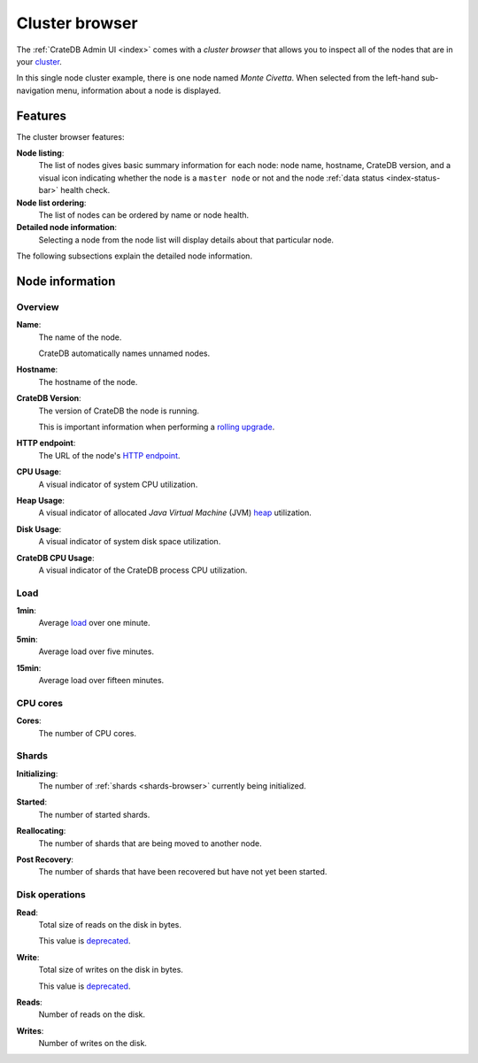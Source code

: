 .. _cluster-browser:

===============
Cluster browser
===============

The :ref:`CrateDB Admin UI <index>` comes with a *cluster browser* that allows
you to inspect all of the nodes that are in your `cluster`_.

.. image:: _assets/img/cluster.png

In this single node cluster example, there is one node named *Monte Civetta*.
When selected from the left-hand sub-navigation menu, information about a node
is displayed.

.. _cluster-features:

Features
========

The cluster browser features:

**Node listing**:
  The list of nodes gives basic summary information for each node: node name,
  hostname, CrateDB version, and a visual icon indicating whether the node is a
  ``master node`` or not and the node :ref:`data status <index-status-bar>`
  health check.

**Node list ordering**:
  The list of nodes can be ordered by name or node health.

**Detailed node information**:
  Selecting a node from the node list will display details about that particular
  node.

The following subsections explain the detailed node information.


.. _cluster-node-info:

Node information
================


.. _cluster-overview:

Overview
--------

.. _cluster-node-name:

**Name**:
  The name of the node.

  CrateDB automatically names unnamed nodes.

.. _cluster-node-hostname:

**Hostname**:
  The hostname of the node.

.. _cluster-node-version:

**CrateDB Version**:
  The version of CrateDB the node is running.

  This is important information when performing a `rolling upgrade`_.

.. _cluster-node-http:

**HTTP endpoint**:
  The URL of the node's `HTTP endpoint`_.

.. _cluster-node-cpu:

**CPU Usage**:
  A visual indicator of system CPU utilization.

.. _cluster-node-heap:

**Heap Usage**:
  A visual indicator of allocated *Java Virtual Machine* (JVM) `heap`_
  utilization.

.. _cluster-node-disk:

**Disk Usage**:
  A visual indicator of system disk space utilization.

.. _cluster-node-crate-cpu:

**CrateDB CPU Usage**:
  A visual indicator of the CrateDB process CPU utilization.


.. _cluster-load:

Load
----

.. _cluster-load-1min:

**1min**:
  Average `load`_ over one minute.

.. _cluster-load-5min:

**5min**:
  Average load over five minutes.

.. _cluster-load-15min:

**15min**:
  Average load over fifteen minutes.


.. _cluster-cpu:

CPU cores
---------

.. _cluster-cpu-cores:

**Cores**:
  The number of CPU cores.


.. _cluster-shards:

Shards
------

.. _cluster-shards-initializing:

**Initializing**:
  The number of :ref:`shards <shards-browser>` currently being initialized.

.. _cluster-shards-started:

**Started**:
  The number of started shards.

.. _cluster-shards-reallocating:

**Reallocating**:
  The number of shards that are being moved to another node.

.. _cluster-shards-post-recovery:

**Post Recovery**:
  The number of shards that have been recovered but have not yet been started.


.. _cluster-disk:

Disk operations
---------------

.. _cluster-disk-read:

**Read**:
  Total size of reads on the disk in bytes.

  This value is `deprecated`_.

.. _cluster-disk-write:

**Write**:
  Total size of writes on the disk in bytes.

  This value is `deprecated`_.

.. _cluster-disk-reads:

**Reads**:
  Number of reads on the disk.

.. _cluster-disk-writes:

**Writes**:
  Number of writes on the disk.


.. _cluster: https://crate.io/docs/crate/guide/en/latest/architecture/shared-nothing.html
.. _deprecated: https://crate.io/docs/crate/reference/en/latest/admin/system-information.html#fs
.. _heap: https://en.wikipedia.org/wiki/Java_(software_platform)#Generational_heap
.. _HTTP endpoint: https://crate.io/docs/crate/reference/en/latest/interfaces/http.html
.. _load: https://en.wikipedia.org/wiki/Load_(computing)
.. _master node: https://crate.io/docs/crate/reference/en/latest/config/node.html#node-types
.. _rolling upgrade: https://crate.io/docs/crate/guide/en/latest/admin/rolling-upgrade.html
